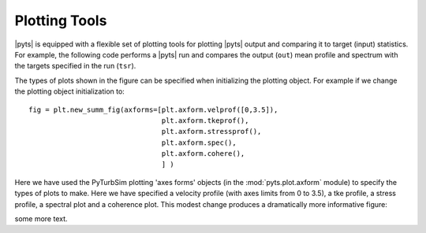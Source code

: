 Plotting Tools
==============

|pyts| is equipped with a flexible set of plotting tools for plotting
|pyts| output and comparing it to target (input) statistics. For
example, the following code performs a |pyts| run and compares the
output (``out``) mean profile and spectrum with the targets specified
in the run (``tsr``).

.. plot:: examples/plotting.py
          :include-source:

The types of plots shown in the figure can be specified when
initializing the plotting object. For example if we change the
plotting object initialization to::

  fig = plt.new_summ_fig(axforms=[plt.axform.velprof([0,3.5]),
                                  plt.axform.tkeprof(),
                                  plt.axform.stressprof(),
                                  plt.axform.spec(),
                                  plt.axform.cohere(),
                                  ] )

Here we have used the PyTurbSim plotting 'axes forms' objects (in the :mod:`pyts.plot.axform` module) to specify the types of plots to make.  Here we have specified a velocity profile (with axes limits from 0 to 3.5), a tke profile, a stress profile, a spectral plot and a coherence plot. This modest change produces a dramatically more informative figure:

.. plot:: examples/plotting2.py

some more text.
